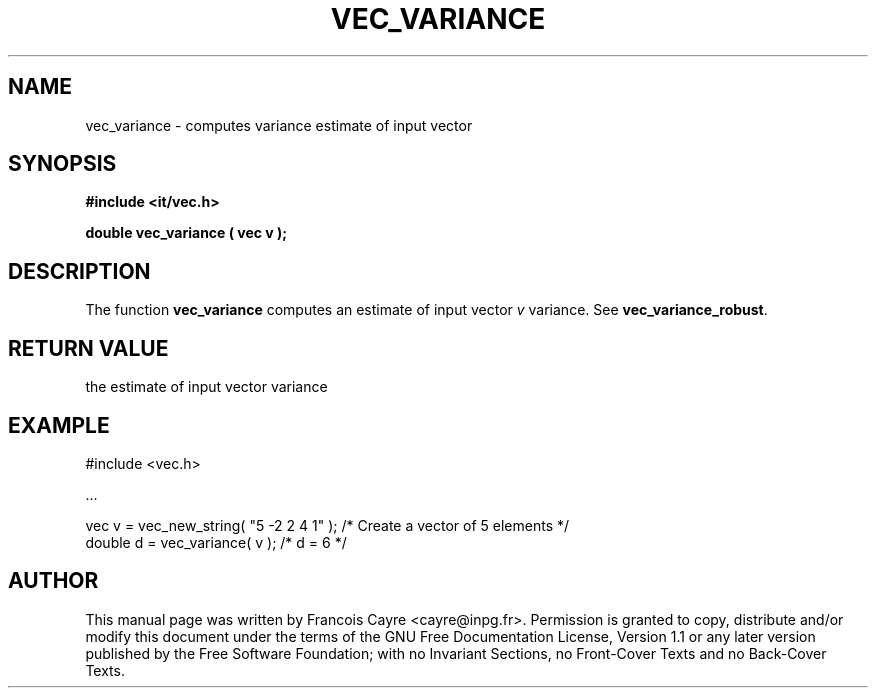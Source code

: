 .\" This manpage has been automatically generated by docbook2man 
.\" from a DocBook document.  This tool can be found at:
.\" <http://shell.ipoline.com/~elmert/comp/docbook2X/> 
.\" Please send any bug reports, improvements, comments, patches, 
.\" etc. to Steve Cheng <steve@ggi-project.org>.
.TH "VEC_VARIANCE" "3" "01 August 2006" "" ""

.SH NAME
vec_variance \- computes variance estimate of input vector
.SH SYNOPSIS
.sp
\fB#include <it/vec.h>
.sp
double vec_variance ( vec v
);
\fR
.SH "DESCRIPTION"
.PP
The function \fBvec_variance\fR computes an estimate of input vector \fIv\fR variance. 
See \fBvec_variance_robust\fR\&.  
.SH "RETURN VALUE"
.PP
the estimate of input vector variance
.SH "EXAMPLE"

.nf

#include <vec.h>

\&...

vec v = vec_new_string( "5 -2 2 4 1" );  /* Create a vector of 5 elements */
double d = vec_variance( v );            /* d = 6                         */
.fi
.SH "AUTHOR"
.PP
This manual page was written by Francois Cayre <cayre@inpg.fr>\&.
Permission is granted to copy, distribute and/or modify this
document under the terms of the GNU Free
Documentation License, Version 1.1 or any later version
published by the Free Software Foundation; with no Invariant
Sections, no Front-Cover Texts and no Back-Cover Texts.

